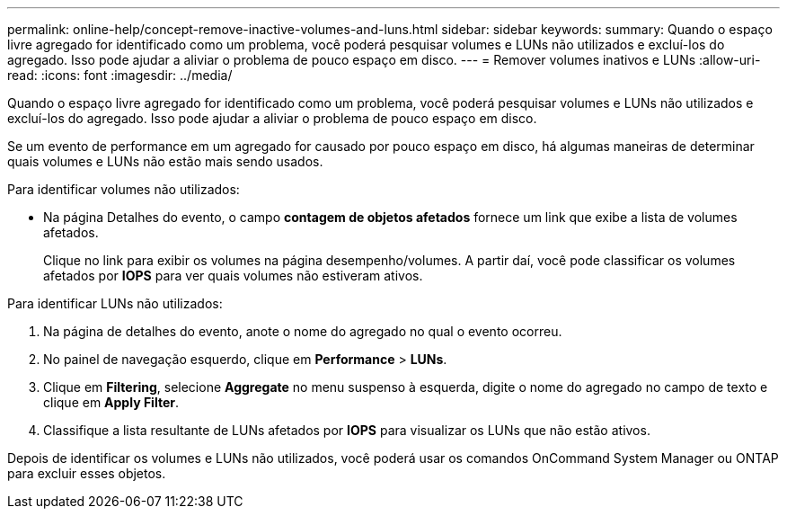 ---
permalink: online-help/concept-remove-inactive-volumes-and-luns.html 
sidebar: sidebar 
keywords:  
summary: Quando o espaço livre agregado for identificado como um problema, você poderá pesquisar volumes e LUNs não utilizados e excluí-los do agregado. Isso pode ajudar a aliviar o problema de pouco espaço em disco. 
---
= Remover volumes inativos e LUNs
:allow-uri-read: 
:icons: font
:imagesdir: ../media/


[role="lead"]
Quando o espaço livre agregado for identificado como um problema, você poderá pesquisar volumes e LUNs não utilizados e excluí-los do agregado. Isso pode ajudar a aliviar o problema de pouco espaço em disco.

Se um evento de performance em um agregado for causado por pouco espaço em disco, há algumas maneiras de determinar quais volumes e LUNs não estão mais sendo usados.

Para identificar volumes não utilizados:

* Na página Detalhes do evento, o campo *contagem de objetos afetados* fornece um link que exibe a lista de volumes afetados.
+
Clique no link para exibir os volumes na página desempenho/volumes. A partir daí, você pode classificar os volumes afetados por *IOPS* para ver quais volumes não estiveram ativos.



Para identificar LUNs não utilizados:

. Na página de detalhes do evento, anote o nome do agregado no qual o evento ocorreu.
. No painel de navegação esquerdo, clique em *Performance* > *LUNs*.
. Clique em *Filtering*, selecione *Aggregate* no menu suspenso à esquerda, digite o nome do agregado no campo de texto e clique em *Apply Filter*.
. Classifique a lista resultante de LUNs afetados por *IOPS* para visualizar os LUNs que não estão ativos.


Depois de identificar os volumes e LUNs não utilizados, você poderá usar os comandos OnCommand System Manager ou ONTAP para excluir esses objetos.
